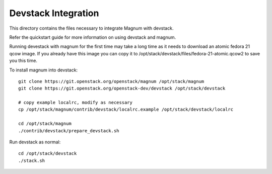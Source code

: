====================
Devstack Integration
====================

This directory contains the files necessary to integrate Magnum with devstack.

Refer the quickstart guide for more information on using devstack and magnum.

Running devestack with magnum for the first time may take a long time as it
needs to download an atomic fedora 21 qcow image. If you already have this image
you can copy it to /opt/stack/devstack/files/fedora-21-atomic.qcow2 to save you
this time.

To install magnum into devstack: ::

    git clone https://git.openstack.org/openstack/magnum /opt/stack/magnum
    git clone https://git.openstack.org/openstack-dev/devstack /opt/stack/devstack

    # copy example localrc, modify as necessary
    cp /opt/stack/magnum/contrib/devstack/localrc.example /opt/stack/devstack/localrc

    cd /opt/stack/magnum
    ./contrib/devstack/prepare_devstack.sh

Run devstack as normal: ::

    cd /opt/stack/devstack
    ./stack.sh
